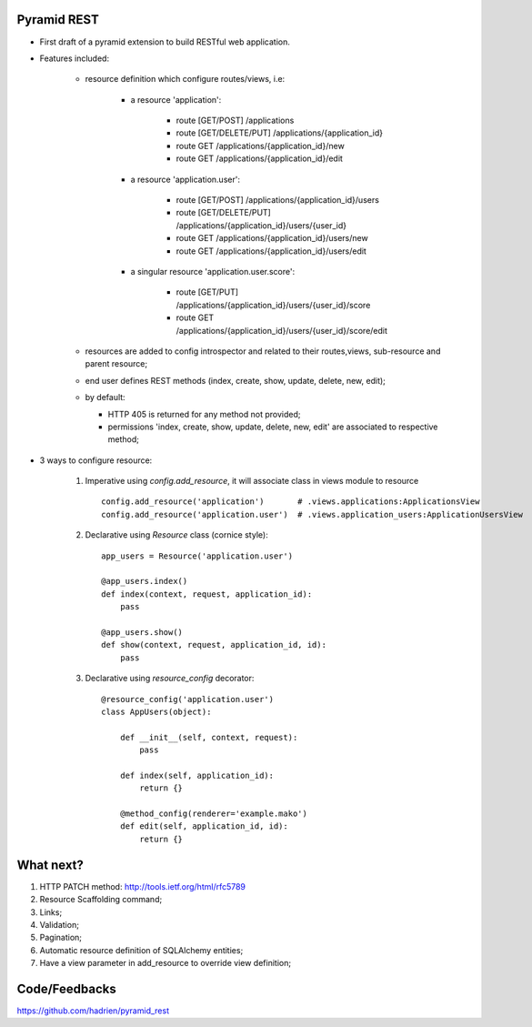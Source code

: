 Pyramid REST
------------

* First draft of a pyramid extension to build RESTful web application.
* Features included:

    * resource definition which configure routes/views, i.e:

        * a resource 'application':

            * route [GET/POST] /applications
            * route [GET/DELETE/PUT] /applications/{application_id}
            * route GET /applications/{application_id}/new
            * route GET /applications/{application_id}/edit

        * a resource 'application.user':

            * route [GET/POST] /applications/{application_id}/users
            * route [GET/DELETE/PUT] /applications/{application_id}/users/{user_id}
            * route GET /applications/{application_id}/users/new
            * route GET /applications/{application_id}/users/edit

        * a singular resource 'application.user.score':

            * route [GET/PUT] /applications/{application_id}/users/{user_id}/score
            * route GET /applications/{application_id}/users/{user_id}/score/edit


    * resources are added to config introspector and related to their routes,views, sub-resource and parent resource;
    * end user defines REST methods (index, create, show, update, delete, new, edit);
    * by default:

      * HTTP 405 is returned for any method not provided;
      * permissions 'index, create, show, update, delete, new, edit' are associated to respective method;

* 3 ways to configure resource:

    #. Imperative using `config.add_resource`, it will associate class in views module to resource ::

        config.add_resource('application')       # .views.applications:ApplicationsView
        config.add_resource('application.user')  # .views.application_users:ApplicationUsersView

    #. Declarative using `Resource` class (cornice style)::

        app_users = Resource('application.user')

        @app_users.index()
        def index(context, request, application_id):
            pass

        @app_users.show()
        def show(context, request, application_id, id):
            pass


    #. Declarative using `resource_config` decorator::

        @resource_config('application.user')
        class AppUsers(object):

            def __init__(self, context, request):
                pass

            def index(self, application_id):
                return {}

            @method_config(renderer='example.mako')
            def edit(self, application_id, id):
                return {}


What next?
----------

#. HTTP PATCH method: http://tools.ietf.org/html/rfc5789
#. Resource Scaffolding command;
#. Links;
#. Validation;
#. Pagination;
#. Automatic resource definition of SQLAlchemy entities;
#. Have a view parameter in add_resource to override view definition;


Code/Feedbacks
--------------

https://github.com/hadrien/pyramid_rest

